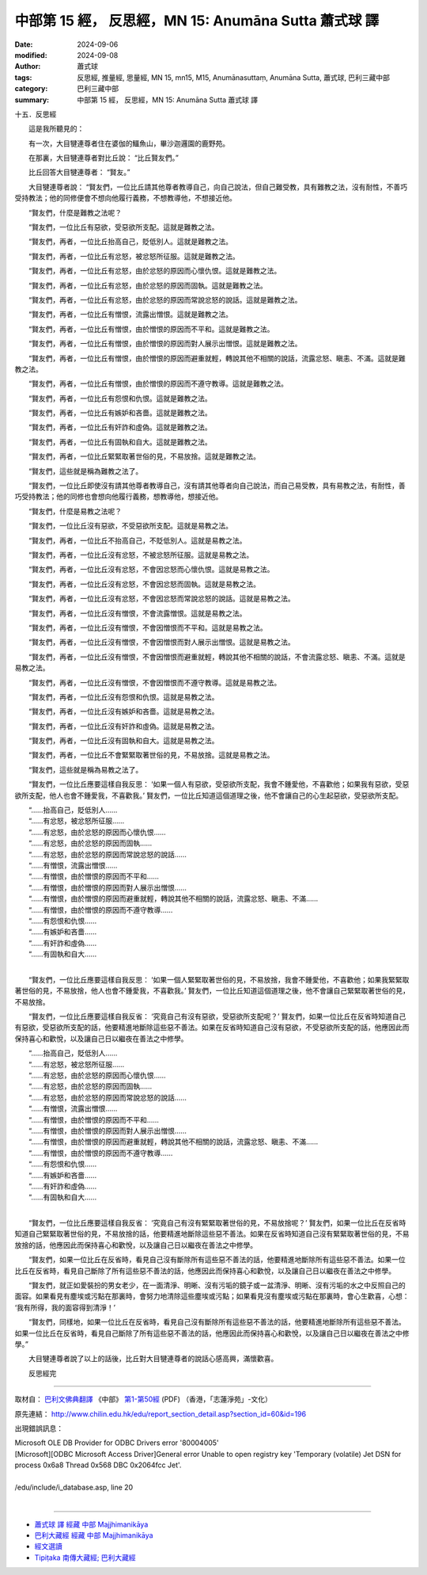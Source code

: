 中部第 15 經， 反思經，MN 15: Anumāna Sutta 蕭式球 譯
====================================================================

:date: 2024-09-06
:modified: 2024-09-08
:author: 蕭式球
:tags: 反思經, 推量經, 思量經, MN 15, mn15, M15, Anumānasuttaṃ, Anumāna Sutta, 蕭式球, 巴利三藏中部
:category: 巴利三藏中部
:summary: 中部第 15 經， 反思經，MN 15: Anumāna Sutta 蕭式球 譯

十五．反思經
　　
　　這是我所聽見的：

　　有一次，大目犍連尊者住在婆伽的鱷魚山，畢沙迦邏園的鹿野苑。

　　在那裏，大目犍連尊者對比丘說： “比丘賢友們。”

　　比丘回答大目犍連尊者： “賢友。”

　　大目犍連尊者說： “賢友們，一位比丘請其他尊者教導自己，向自己說法，但自己難受教，具有難教之法，沒有耐性，不善巧受持教法；他的同修便會不想向他履行義務，不想教導他，不想接近他。

　　“賢友們，什麼是難教之法呢？

　　“賢友們，一位比丘有惡欲，受惡欲所支配。這就是難教之法。

　　“賢友們，再者，一位比丘抬高自己，貶低別人。這就是難教之法。

　　“賢友們，再者，一位比丘有忿怒，被忿怒所征服。這就是難教之法。

　　“賢友們，再者，一位比丘有忿怒，由於忿怒的原因而心懷仇恨。這就是難教之法。

　　“賢友們，再者，一位比丘有忿怒，由於忿怒的原因而固執。這就是難教之法。

　　“賢友們，再者，一位比丘有忿怒，由於忿怒的原因而常說忿怒的說話。這就是難教之法。

　　“賢友們，再者，一位比丘有憎恨，流露出憎恨。這就是難教之法。

　　“賢友們，再者，一位比丘有憎恨，由於憎恨的原因而不平和。這就是難教之法。

　　“賢友們，再者，一位比丘有憎恨，由於憎恨的原因而對人展示出憎恨。這就是難教之法。

　　“賢友們，再者，一位比丘有憎恨，由於憎恨的原因而避重就輕，轉說其他不相關的說話，流露忿怒、瞋恚、不滿。這就是難教之法。

　　“賢友們，再者，一位比丘有憎恨，由於憎恨的原因而不遵守教導。這就是難教之法。

　　“賢友們，再者，一位比丘有怨恨和仇恨。這就是難教之法。

　　“賢友們，再者，一位比丘有嫉妒和吝嗇。這就是難教之法。

　　“賢友們，再者，一位比丘有奸詐和虛偽。這就是難教之法。

　　“賢友們，再者，一位比丘有固執和自大。這就是難教之法。

　　“賢友們，再者，一位比丘緊緊取著世俗的見，不易放捨。這就是難教之法。

　　“賢友們，這些就是稱為難教之法了。

　　“賢友們，一位比丘即使沒有請其他尊者教導自己，沒有請其他尊者向自己說法，而自己易受教，具有易教之法，有耐性，善巧受持教法；他的同修也會想向他履行義務，想教導他，想接近他。

　　“賢友們，什麼是易教之法呢？

　　“賢友們，一位比丘沒有惡欲，不受惡欲所支配。這就是易教之法。

　　“賢友們，再者，一位比丘不抬高自己，不貶低別人。這就是易教之法。

　　“賢友們，再者，一位比丘沒有忿怒，不被忿怒所征服。這就是易教之法。

　　“賢友們，再者，一位比丘沒有忿怒，不會因忿怒而心懷仇恨。這就是易教之法。

　　“賢友們，再者，一位比丘沒有忿怒，不會因忿怒而固執。這就是易教之法。

　　“賢友們，再者，一位比丘沒有忿怒，不會因忿怒而常說忿怒的說話。這就是易教之法。

　　“賢友們，再者，一位比丘沒有憎恨，不會流露憎恨。這就是易教之法。

　　“賢友們，再者，一位比丘沒有憎恨，不會因憎恨而不平和。這就是易教之法。

　　“賢友們，再者，一位比丘沒有憎恨，不會因憎恨而對人展示出憎恨。這就是易教之法。

　　“賢友們，再者，一位比丘沒有憎恨，不會因憎恨而避重就輕，轉說其他不相關的說話，不會流露忿怒、瞋恚、不滿。這就是易教之法。

　　“賢友們，再者，一位比丘沒有憎恨，不會因憎恨而不遵守教導。這就是易教之法。

　　“賢友們，再者，一位比丘沒有怨恨和仇恨。這就是易教之法。

　　“賢友們，再者，一位比丘沒有嫉妒和吝嗇。這就是易教之法。

　　“賢友們，再者，一位比丘沒有奸詐和虛偽。這就是易教之法。

　　“賢友們，再者，一位比丘沒有固執和自大。這就是易教之法。

　　“賢友們，再者，一位比丘不會緊緊取著世俗的見，不易放捨。這就是易教之法。

　　“賢友們，這些就是稱為易教之法了。

　　“賢友們，一位比丘應要這樣自我反思： ‘如果一個人有惡欲，受惡欲所支配，我會不鍾愛他，不喜歡他；如果我有惡欲，受惡欲所支配，他人也會不鍾愛我，不喜歡我。’ 賢友們，一位比丘知道這個道理之後，他不會讓自己的心生起惡欲，受惡欲所支配。

| 　　“……抬高自己，貶低別人……
| 　　“……有忿怒，被忿怒所征服……
| 　　“……有忿怒，由於忿怒的原因而心懷仇恨……
| 　　“……有忿怒，由於忿怒的原因而固執……
| 　　“……有忿怒，由於忿怒的原因而常說忿怒的說話……
| 　　“……有憎恨，流露出憎恨……
| 　　“……有憎恨，由於憎恨的原因而不平和……
| 　　“……有憎恨，由於憎恨的原因而對人展示出憎恨……
| 　　“……有憎恨，由於憎恨的原因而避重就輕，轉說其他不相關的說話，流露忿怒、瞋恚、不滿……
| 　　“……有憎恨，由於憎恨的原因而不遵守教導……
| 　　“……有怨恨和仇恨……
| 　　“……有嫉妒和吝嗇……
| 　　“……有奸詐和虛偽……
| 　　“……有固執和自大……
| 

　　“賢友們，一位比丘應要這樣自我反思： ‘如果一個人緊緊取著世俗的見，不易放捨，我會不鍾愛他，不喜歡他；如果我緊緊取著世俗的見，不易放捨，他人也會不鍾愛我，不喜歡我。’ 賢友們，一位比丘知道這個道理之後，他不會讓自己緊緊取著世俗的見，不易放捨。

　　“賢友們，一位比丘應要這樣自我反省： ‘究竟自己有沒有惡欲，受惡欲所支配呢？’ 賢友們，如果一位比丘在反省時知道自己有惡欲，受惡欲所支配的話，他要精進地斷除這些惡不善法。如果在反省時知道自己沒有惡欲，不受惡欲所支配的話，他應因此而保持喜心和歡悅，以及讓自己日以繼夜在善法之中修學。

| 　　“……抬高自己，貶低別人……
| 　　“……有忿怒，被忿怒所征服……
| 　　“……有忿怒，由於忿怒的原因而心懷仇恨……
| 　　“……有忿怒，由於忿怒的原因而固執……
| 　　“……有忿怒，由於忿怒的原因而常說忿怒的說話……
| 　　“……有憎恨，流露出憎恨……
| 　　“……有憎恨，由於憎恨的原因而不平和……
| 　　“……有憎恨，由於憎恨的原因而對人展示出憎恨……
| 　　“……有憎恨，由於憎恨的原因而避重就輕，轉說其他不相關的說話，流露忿怒、瞋恚、不滿……
| 　　“……有憎恨，由於憎恨的原因而不遵守教導……
| 　　“……有怨恨和仇恨……
| 　　“……有嫉妒和吝嗇……
| 　　“……有奸詐和虛偽……
| 　　“……有固執和自大……
| 

　　“賢友們，一位比丘應要這樣自我反省： ‘究竟自己有沒有緊緊取著世俗的見，不易放捨呢？’ 賢友們，如果一位比丘在反省時知道自己緊緊取著世俗的見，不易放捨的話，他要精進地斷除這些惡不善法。如果在反省時知道自己沒有緊緊取著世俗的見，不易放捨的話，他應因此而保持喜心和歡悅，以及讓自己日以繼夜在善法之中修學。

　　“賢友們，如果一位比丘在反省時，看見自己沒有斷除所有這些惡不善法的話，他要精進地斷除所有這些惡不善法。如果一位比丘在反省時，看見自己斷除了所有這些惡不善法的話，他應因此而保持喜心和歡悅，以及讓自己日以繼夜在善法之中修學。

　　“賢友們，就正如愛裝扮的男女老少，在一面清淨、明晰、沒有污垢的鏡子或一盆清淨、明晰、沒有污垢的水之中反照自己的面容。如果看見有塵埃或污點在那裏時，會努力地清除這些塵埃或污點；如果看見沒有塵埃或污點在那裏時，會心生歡喜，心想： ‘我有所得，我的面容得到清淨！’

　　“賢友們，同樣地，如果一位比丘在反省時，看見自己沒有斷除所有這些惡不善法的話，他要精進地斷除所有這些惡不善法。如果一位比丘在反省時，看見自己斷除了所有這些惡不善法的話，他應因此而保持喜心和歡悅，以及讓自己日以繼夜在善法之中修學。”

　　大目犍連尊者說了以上的話後，比丘對大目犍連尊者的說話心感高興，滿懷歡喜。
　　
　　反思經完

------

取材自： `巴利文佛典翻譯 <https://www.chilin.org/news/news-detail.php?id=202&type=2>`__ 《中部》 `第1-第50經 <https://www.chilin.org/upload/culture/doc/1666608309.pdf>`_ (PDF) （香港，「志蓮淨苑」-文化）

原先連結： http://www.chilin.edu.hk/edu/report_section_detail.asp?section_id=60&id=196

出現錯誤訊息：

| Microsoft OLE DB Provider for ODBC Drivers error '80004005'
| [Microsoft][ODBC Microsoft Access Driver]General error Unable to open registry key 'Temporary (volatile) Jet DSN for process 0x6a8 Thread 0x568 DBC 0x2064fcc Jet'.
| 
| /edu/include/i_database.asp, line 20
| 

------

- `蕭式球 譯 經藏 中部 Majjhimanikāya <{filename}majjhima-nikaaya-tr-by-siu-sk%zh.rst>`__

- `巴利大藏經 經藏 中部 Majjhimanikāya <{filename}majjhima-nikaaya%zh.rst>`__

- `經文選讀 <{filename}/articles/canon-selected/canon-selected%zh.rst>`__ 

- `Tipiṭaka 南傳大藏經; 巴利大藏經 <{filename}/articles/tipitaka/tipitaka%zh.rst>`__


..
  09-08 finish, created on 2024-09-06

